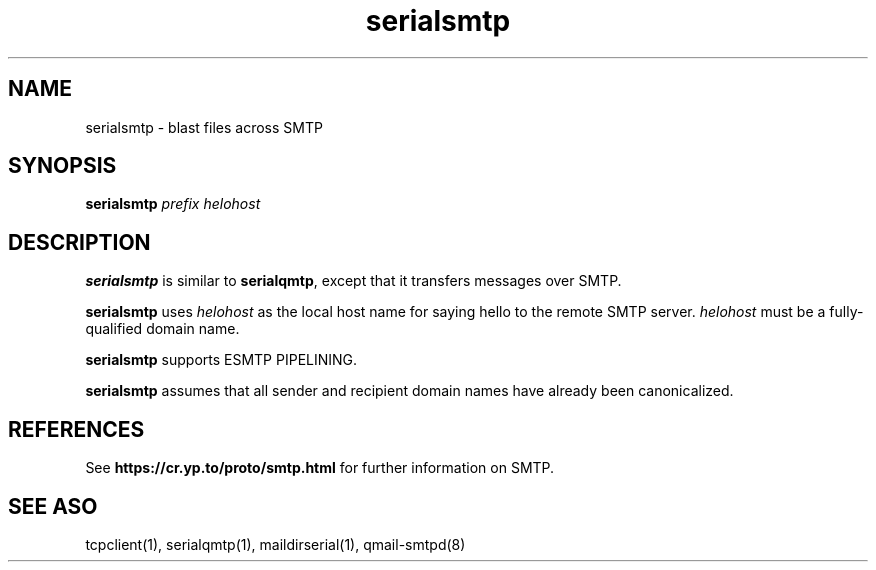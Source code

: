 .TH serialsmtp 1
.SH NAME
serialsmtp \- blast files across SMTP
.SH SYNOPSIS
.B serialsmtp
.I prefix
.I helohost
.SH DESCRIPTION
.B serialsmtp
is similar to
.BR serialqmtp ,
except that it transfers messages over SMTP.

.B serialsmtp
uses
.I helohost
as the local host name for saying hello to the remote SMTP server.
.I helohost
must be a fully-qualified domain name.

.B serialsmtp
supports ESMTP PIPELINING.

.B serialsmtp
assumes that all sender and recipient domain names
have already been canonicalized.
.SH REFERENCES
See
.B https://cr.yp.to/proto/smtp.html
for further information on SMTP.
.SH "SEE ASO"
tcpclient(1),
serialqmtp(1),
maildirserial(1),
qmail-smtpd(8)
